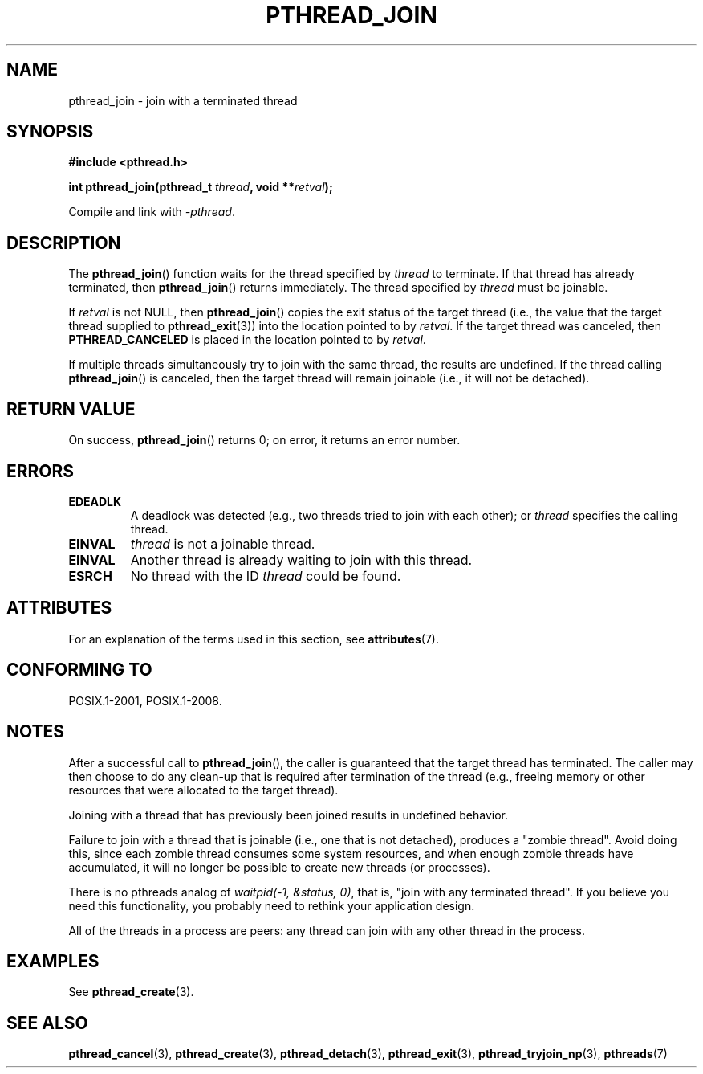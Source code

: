.\" Copyright (c) 2008 Linux Foundation, written by Michael Kerrisk
.\"     <mtk.manpages@gmail.com>
.\"
.\" %%%LICENSE_START(VERBATIM)
.\" Permission is granted to make and distribute verbatim copies of this
.\" manual provided the copyright notice and this permission notice are
.\" preserved on all copies.
.\"
.\" Permission is granted to copy and distribute modified versions of this
.\" manual under the conditions for verbatim copying, provided that the
.\" entire resulting derived work is distributed under the terms of a
.\" permission notice identical to this one.
.\"
.\" Since the Linux kernel and libraries are constantly changing, this
.\" manual page may be incorrect or out-of-date.  The author(s) assume no
.\" responsibility for errors or omissions, or for damages resulting from
.\" the use of the information contained herein.  The author(s) may not
.\" have taken the same level of care in the production of this manual,
.\" which is licensed free of charge, as they might when working
.\" professionally.
.\"
.\" Formatted or processed versions of this manual, if unaccompanied by
.\" the source, must acknowledge the copyright and authors of this work.
.\" %%%LICENSE_END
.\"
.TH PTHREAD_JOIN 3 2020-06-09 "Linux" "Linux Programmer's Manual"
.SH NAME
pthread_join \- join with a terminated thread
.SH SYNOPSIS
.nf
.B #include <pthread.h>
.PP
.BI "int pthread_join(pthread_t " thread ", void **" retval );
.fi
.PP
Compile and link with \fI\-pthread\fP.
.SH DESCRIPTION
The
.BR pthread_join ()
function waits for the thread specified by
.IR thread
to terminate.
If that thread has already terminated, then
.BR pthread_join ()
returns immediately.
The thread specified by
.I thread
must be joinable.
.PP
If
.I retval
is not NULL, then
.BR pthread_join ()
copies the exit status of the target thread
(i.e., the value that the target thread supplied to
.BR pthread_exit (3))
into the location pointed to by
.IR retval .
If the target thread was canceled, then
.B PTHREAD_CANCELED
is placed in the location pointed to by
.IR retval .
.PP
If multiple threads simultaneously try to join with the same thread,
the results are undefined.
If the thread calling
.BR pthread_join ()
is canceled, then the target thread will remain joinable
(i.e., it will not be detached).
.SH RETURN VALUE
On success,
.BR pthread_join ()
returns 0;
on error, it returns an error number.
.SH ERRORS
.TP
.B EDEADLK
A deadlock was detected
.\" The following verified by testing on glibc 2.8/NPTL:
(e.g., two threads tried to join with each other);
or
.\" The following verified by testing on glibc 2.8/NPTL:
.I thread
specifies the calling thread.
.TP
.B EINVAL
.I thread
is not a joinable thread.
.TP
.B EINVAL
Another thread is already waiting to join with this thread.
.\" POSIX.1-2001 does not specify this error case.
.TP
.B ESRCH
No thread with the ID
.I thread
could be found.
.SH ATTRIBUTES
For an explanation of the terms used in this section, see
.BR attributes (7).
.ad l
.nh
.TS
allbox;
lbx lb lb
l l l.
Interface	Attribute	Value
T{
.BR pthread_join ()
T}	Thread safety	MT-Safe
.TE
.hy
.ad
.sp 1
.SH CONFORMING TO
POSIX.1-2001, POSIX.1-2008.
.SH NOTES
After a successful call to
.BR pthread_join (),
the caller is guaranteed that the target thread has terminated.
The caller may then choose to do any clean-up that is required
after termination of the thread (e.g., freeing memory or other
resources that were allocated to the target thread).
.PP
Joining with a thread that has previously been joined results in
undefined behavior.
.PP
Failure to join with a thread that is joinable
(i.e., one that is not detached),
produces a "zombie thread".
Avoid doing this,
since each zombie thread consumes some system resources,
and when enough zombie threads have accumulated,
it will no longer be possible to create new threads (or processes).
.PP
There is no pthreads analog of
.IR "waitpid(\-1,\ &status,\ 0)" ,
that is, "join with any terminated thread".
If you believe you need this functionality,
you probably need to rethink your application design.
.PP
All of the threads in a process are peers:
any thread can join with any other thread in the process.
.SH EXAMPLES
See
.BR pthread_create (3).
.SH SEE ALSO
.BR pthread_cancel (3),
.BR pthread_create (3),
.BR pthread_detach (3),
.BR pthread_exit (3),
.BR pthread_tryjoin_np (3),
.BR pthreads (7)
